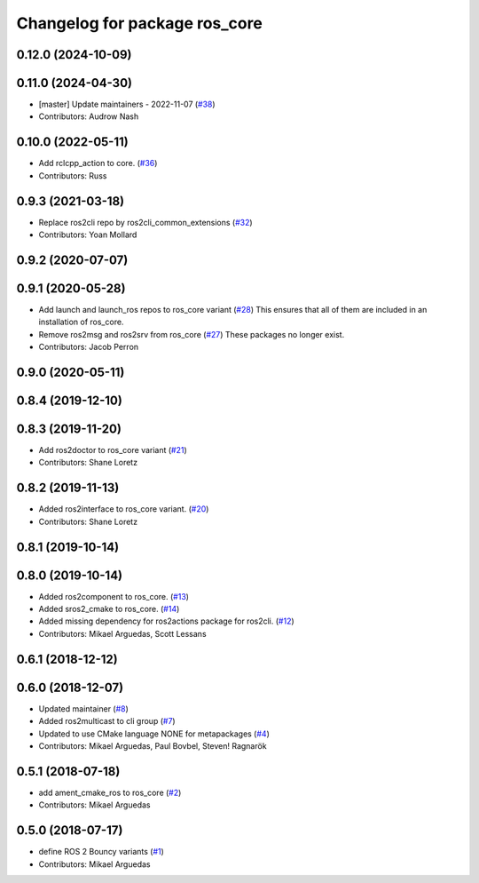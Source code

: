 ^^^^^^^^^^^^^^^^^^^^^^^^^^^^^^
Changelog for package ros_core
^^^^^^^^^^^^^^^^^^^^^^^^^^^^^^

0.12.0 (2024-10-09)
-------------------

0.11.0 (2024-04-30)
-------------------
* [master] Update maintainers - 2022-11-07 (`#38 <https://github.com/ros2/variants/issues/38>`_)
* Contributors: Audrow Nash

0.10.0 (2022-05-11)
-------------------
* Add rclcpp_action to core. (`#36 <https://github.com/ros2/variants/issues/36>`_)
* Contributors: Russ

0.9.3 (2021-03-18)
------------------
* Replace ros2cli repo by ros2cli_common_extensions (`#32 <https://github.com/ros2/variants/issues/32>`_)
* Contributors: Yoan Mollard

0.9.2 (2020-07-07)
------------------

0.9.1 (2020-05-28)
------------------
* Add launch and launch_ros repos to ros_core variant (`#28 <https://github.com/ros2/variants/issues/28>`_)
  This ensures that all of them are included in an installation of ros_core.
* Remove ros2msg and ros2srv from ros_core (`#27 <https://github.com/ros2/variants/issues/27>`_)
  These packages no longer exist.
* Contributors: Jacob Perron

0.9.0 (2020-05-11)
------------------

0.8.4 (2019-12-10)
------------------

0.8.3 (2019-11-20)
------------------
* Add ros2doctor to ros_core variant (`#21 <https://github.com/ros2/variants/issues/21>`_)
* Contributors: Shane Loretz

0.8.2 (2019-11-13)
------------------
* Added ros2interface to ros_core variant. (`#20 <https://github.com/ros2/variants/issues/20>`_)
* Contributors: Shane Loretz

0.8.1 (2019-10-14)
------------------

0.8.0 (2019-10-14)
------------------
* Added ros2component to ros_core. (`#13 <https://github.com/ros2/variants/issues/13>`_)
* Added sros2_cmake to ros_core. (`#14 <https://github.com/ros2/variants/issues/14>`_)
* Added missing dependency for ros2actions package for ros2cli. (`#12 <https://github.com/ros2/variants/issues/12>`_)
* Contributors: Mikael Arguedas, Scott Lessans

0.6.1 (2018-12-12)
------------------

0.6.0 (2018-12-07)
------------------
* Updated maintainer (`#8 <https://github.com/ros2/variants/issues/8>`_)
* Added ros2multicast to cli group (`#7 <https://github.com/ros2/variants/issues/7>`_)
* Updated to use CMake language NONE for metapackages (`#4 <https://github.com/ros2/variants/issues/4>`_)
* Contributors: Mikael Arguedas, Paul Bovbel, Steven! Ragnarök

0.5.1 (2018-07-18)
------------------
* add ament_cmake_ros to ros_core (`#2 <https://github.com/ros2/variants/issues/2>`_)
* Contributors: Mikael Arguedas

0.5.0 (2018-07-17)
------------------
* define ROS 2 Bouncy variants (`#1 <https://github.com/ros2/variants/issues/1>`_)
* Contributors: Mikael Arguedas
